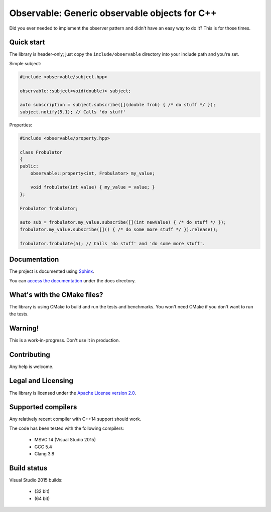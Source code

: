 Observable: Generic observable objects for C++
==============================================

Did you ever needed to implement the observer pattern and didn't have an easy
way to do it? This is for those times.

Quick start
-----------

The library is header-only; just copy the ``include/observable`` directory into
your include path and you're set.

Simple subject:

.. code-block:: C++

    #include <observable/subject.hpp>

    observable::subject<void(double)> subject;

    auto subscription = subject.subscribe([](double frob) { /* do stuff */ }); 
    subject.notify(5.1); // Calls 'do stuff'

Properties:

.. code-block:: C++

    #include <observable/property.hpp>

    class Frobulator
    {
    public:
        observable::property<int, Frobulator> my_value;

        void frobulate(int value) { my_value = value; }
    };

    Frobulator frobulator;

    auto sub = frobulator.my_value.subscribe([](int newValue) { /* do stuff */ });
    frobulator.my_value.subscribe([]() { /* do some more stuff */ }).release();

    frobulator.frobulate(5); // Calls 'do stuff' and 'do some more stuff'.

Documentation
-------------

The project is documented using `Sphinx <http://www.sphinx-doc.org/>`_.

You can `access the documentation <docs/index.rst>`_ under the docs directory.

What's with the CMake files?
----------------------------

The library is using CMake to build and run the tests and benchmarks. You won't
need CMake if you don't want to run the tests.

Warning!
--------

This is a work-in-progress. Don't use it in production.

Contributing
------------

Any help is welcome.

Legal and Licensing
-------------------

The library is licensed under the `Apache License version 2.0 <LICENSE.txt>`_.

Supported compilers
-------------------

Any relatively recent compiler with C++14 support should work.

The code has been tested with the following compilers:

 * MSVC 14 (Visual Studio 2015)
 * GCC 5.4
 * Clang 3.8

Build status
------------

Visual Studio 2015 builds:

 * |win32 build|_ (32 bit)
 * |win64 build|_ (64 bit)

.. |win32 build| image:: https://ci.appveyor.com/api/projects/status/bee1g4nlh25olmct/branch/master?svg=true
.. _win32 build: https://ci.appveyor.com/project/ddinu/observable-xwigk/branch/master

.. |win64 build| image:: https://ci.appveyor.com/api/projects/status/abi5swnpvc2nof3r/branch/master?svg=true
.. _win64 build: https://ci.appveyor.com/project/ddinu/observable/branch/master
